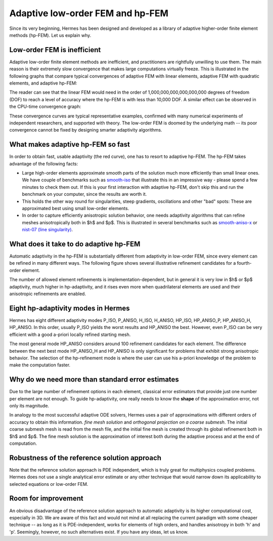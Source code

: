 Adaptive low-order FEM and hp-FEM
---------------------------------

Since its very beginning, Hermes has been designed and developed as a library of 
adaptive higher-order finite element methods (hp-FEM). Let us explain why.

Low-order FEM is inefficient
~~~~~~~~~~~~~~~~~~~~~~~~~~~~

Adaptive low-order finite element methods are inefficient, and practitioners
are rightfully unwilling to use them. The main reason is their extremely slow 
convergence that makes large computations virtually freeze. 
This is illustrated in the following graphs that compare typical convergences 
of adaptive FEM with linear elements, adaptive FEM with quadratic elements, and 
adaptive hp-FEM:

.. image:: intro/conv_dof.png
   :align: center
   :height: 400
   :alt: Typical convergence curves for adaptive linear FEM, quadratic FEM, and hp-FEM.

The reader can see that the 
linear FEM would need in the order of 1,000,000,000,000,000,000 degrees of freedom 
(DOF) to reach a level of accuracy where the hp-FEM is with less than 10,000 DOF. 
A similar effect can be observed in the CPU-time convergence graph:

.. image:: intro/conv_cpu.png
   :align: center
   :height: 400
   :alt: Typical convergence curves for adaptive linear FEM, quadratic FEM, and hp-FEM.

These convergence curves are typical representative examples, confirmed with
many numerical experiments of independent researchers, and supported with
theory. The low-order FEM is doomed by the underlying math -- its poor convergence cannot 
be fixed by designing smarter adaptivity algorithms.

What makes adaptive hp-FEM so fast
~~~~~~~~~~~~~~~~~~~~~~~~~~~~~~~~~~

In order to obtain fast, usable adaptivity (the red curve), one
has to resort to adaptive hp-FEM. The hp-FEM takes advantage of 
the following facts:

* Large high-order elements approximate smooth parts of the solution much more efficiently 
  than small linear ones. 
  We have couple of benchmarks such as `smooth-iso <http://hpfem.org/hermes/doc/src/hermes2d/benchmarks-general/smooth-iso.html>`_ 
  that illustrate this in an impressive way - please spend a few minutes to check them out. If this is your
  first interaction with adaptive hp-FEM, don't skip this and run the benchmark on your computer, since the 
  results are worth it. 
* This holds the other way round for singularities, steep gradients, oscillations and other "bad" spots: 
  These are approximated best using small low-order elements.
* In order to capture efficiently anisotropic solution behavior, one needs adaptivity algorithms 
  that can refine meshes anisotropically both in $h$ and $p$. This is illustrated 
  in several benchmarks such as 
  `smooth-aniso-x <http://hpfem.org/hermes/doc/src/hermes2d/benchmarks-general/smooth-aniso-x.html>`_  
  or `nist-07 (line singularity) <http://hpfem.org/hermes/doc/src/hermes2d/benchmarks-nist/nist-07.html>`_.

What does it take to do adaptive hp-FEM
~~~~~~~~~~~~~~~~~~~~~~~~~~~~~~~~~~~~~~~

Automatic adaptivity in the hp-FEM is substantially different from adaptivity
in low-order FEM, since every element can be refined in many different ways.
The following figure shows several illustrative refinement candidates for 
a fourth-order element.

.. image:: intro/refinements.png
   :align: center
   :height: 300
   :alt: Examples of hp-refinements.

The number of allowed element refinements is implementation-dependent, but in general
it is very low in $h$ or $p$ adaptivity, much higher in hp-adaptivity, 
and it rises even more when quadrilateral elements are used and their anisotropic 
refinements are enabled. 

Eight hp-adaptivity modes in Hermes
~~~~~~~~~~~~~~~~~~~~~~~~~~~~~~~~~~~

Hermes has eight different adaptivity modes P_ISO, P_ANISO, H_ISO, H_ANISO,
HP_ISO, HP_ANISO_P, HP_ANISO_H, HP_ANISO. In this order, usually P_ISO yields the 
worst results and HP_ANISO the best. However, even P_ISO can be very efficient 
with a good a-priori locally refined starting mesh. 

The most general mode HP_ANISO considers around 100 refinement candidates 
for each element. The difference between the next best mode HP_ANISO_H
and HP_ANISO is only significant for problems that exhibit strong 
anisotropic behavior. The selection of the hp-refinement mode is 
where the user can use his a-priori knowledge of the problem to make 
the computation faster. 

Why do we need more than standard error estimates
~~~~~~~~~~~~~~~~~~~~~~~~~~~~~~~~~~~~~~~~~~~~~~~~~

Due to the large number of refinement options in each element, classical error estimators that
provide just one number per element are not enough. To guide hp-adaptivity, one really needs 
to know the **shape** of the approximation error, not only its magnitude.

In analogy to the most successful adaptive ODE solvers,
Hermes uses a pair of approximations with different orders of accuracy 
to obtain this information. *fine mesh solution* and *orthogonal projection on 
a coarse submesh*. The initial coarse submesh mesh is read from the mesh 
file, and the initial fine mesh is created through its global refinement 
both in $h$ and $p$. The fine mesh solution is the approximation of interest 
both during the adaptive process and at the end of computation. 

Robustness of the reference solution approach
~~~~~~~~~~~~~~~~~~~~~~~~~~~~~~~~~~~~~~~~~~~~~

Note that the reference solution approach is PDE independent, which is truly great 
for multiphysics coupled problems. Hermes does not use a single analytical error 
estimate or any other technique that would narrow down its applicability to selected 
equations or low-order FEM. 

Room for improvement
~~~~~~~~~~~~~~~~~~~~

An obvious disadvantage of the reference solution approach to automatic adaptivity is its higher 
computational cost, especially in 3D. We are aware of this fact and would not mind 
at all replacing the current paradigm with some cheaper technique -- as long as it is 
PDE-independent, works for elements of high orders, and handles anisotropy in both 
'h' and 'p'. Seemingly, however, no such alternatives exist. If you have any ideas, let 
us know.
